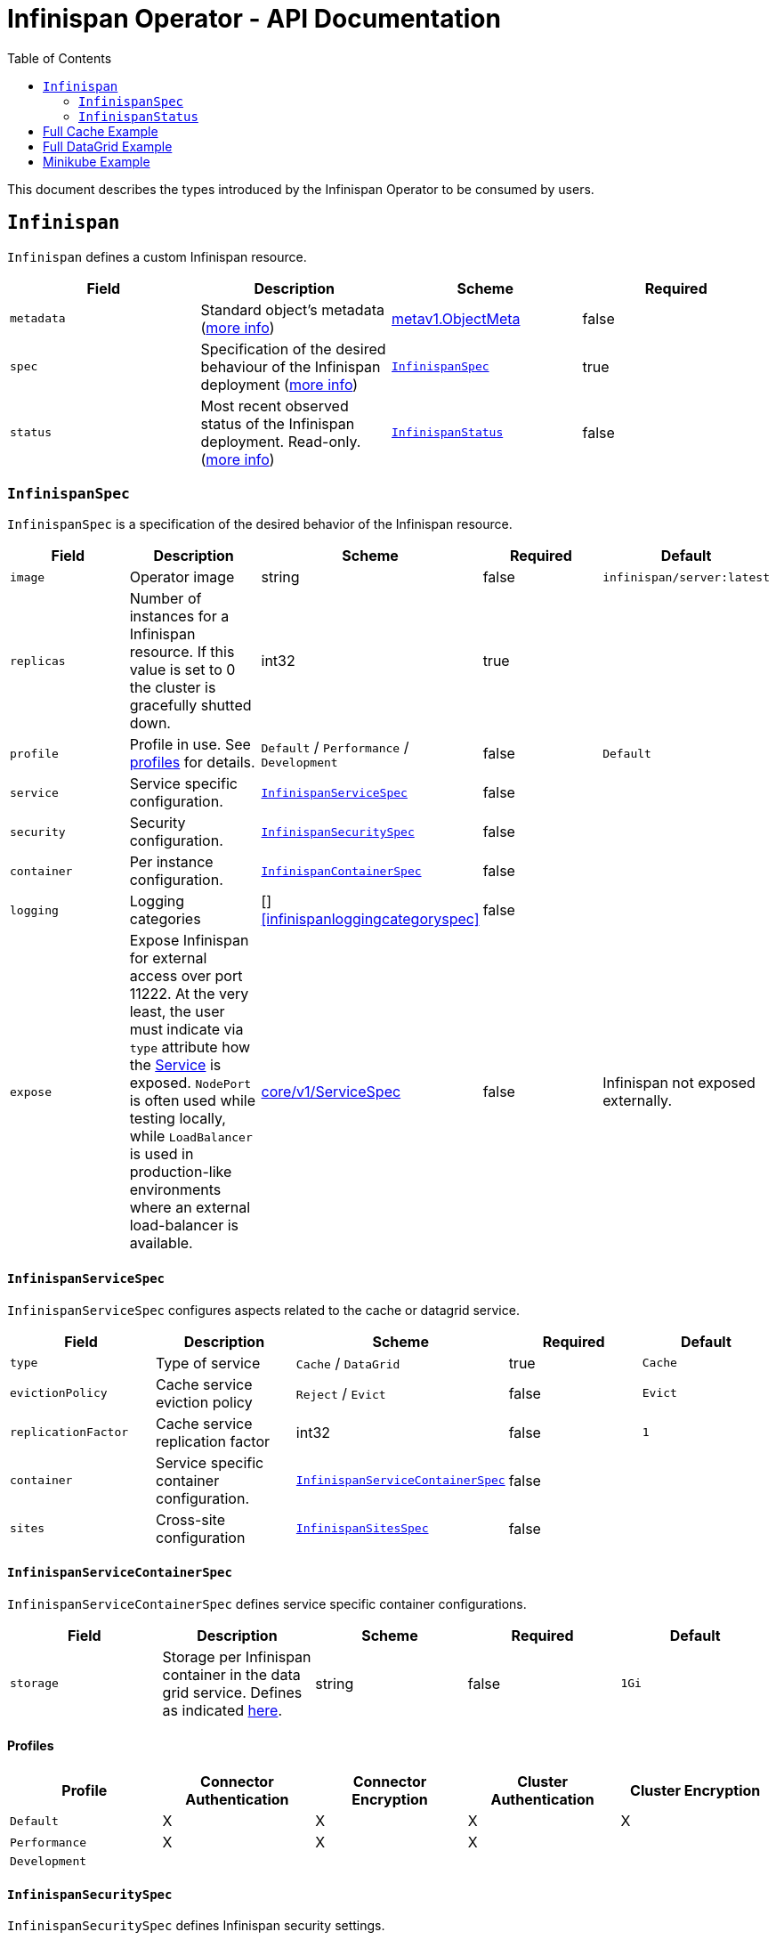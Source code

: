 = Infinispan Operator - API Documentation
:toc:               left

This document describes the types introduced by the Infinispan Operator to be consumed by users.


[[infinispan]]
## `Infinispan`

`Infinispan` defines a custom Infinispan resource.

[options="header,footer"]
|=======================
| Field | Description | Scheme | Required

| `metadata`
| Standard object’s metadata
(https://github.com/kubernetes/community/blob/master/contributors/devel/api-conventions.md#metadata[more info])
| https://kubernetes.io/docs/reference/generated/kubernetes-api/v1.11/#objectmeta-v1-meta[metav1.ObjectMeta]
| false

| `spec`
| Specification of the desired behaviour of the Infinispan deployment
(https://github.com/kubernetes/community/blob/master/contributors/devel/sig-architecture/api-conventions.md#spec-and-status[more info])
| <<infinispanspec>>
| true

| `status`
| Most recent observed status of the Infinispan deployment. Read-only.
(https://github.com/kubernetes/community/blob/master/contributors/devel/sig-architecture/api-conventions.md#spec-and-status#spec-and-status[more info])
| <<infinispanstatus>>
| false

|
|=======================

[[infinispanspec]]
### `InfinispanSpec`

`InfinispanSpec` is a specification of the desired behavior of the Infinispan resource.

[options="header,footer"]
|=======================
| Field | Description | Scheme | Required | Default

| `image`
| Operator image
| string
| false
| `infinispan/server:latest`

| `replicas`
| Number of instances for a Infinispan resource. If this value is set to 0 the cluster
is gracefully shutted down.
| int32
| true
|

| `profile`
| Profile in use. See <<infinispanprofiles,profiles>> for details.
| `Default` / `Performance` / `Development`
| false
| `Default`

| `service`
| Service specific configuration.
| <<infinispanservicespec>>
| false
|

| `security`
| Security configuration.
| <<infinispansecurityspec>>
| false
|

| `container`
| Per instance configuration.
| <<infinispancontainerspec>>
| false
|

| `logging`
| Logging categories
| []<<infinispanloggingcategoryspec>>
| false
|

| `expose`
| Expose Infinispan for external access over port 11222.
At the very least,
the user must indicate via `type` attribute how the
https://kubernetes.io/docs/reference/generated/kubernetes-api/v1.11/#service-v1-core[Service]
is exposed.
`NodePort` is often used while testing locally,
while `LoadBalancer` is used in production-like environments where an external load-balancer is available.
| https://kubernetes.io/docs/reference/generated/kubernetes-api/v1.11/#servicespec-v1-core[core/v1/ServiceSpec]
| false
| Infinispan not exposed externally.

|=======================


[[infinispanservicespec]]
#### `InfinispanServiceSpec`

`InfinispanServiceSpec` configures aspects related to the cache or datagrid service.

[options="header,footer"]
|=======================
| Field | Description | Scheme | Required | Default

| `type`
| Type of service
| `Cache` / `DataGrid`
| true
| `Cache`

| `evictionPolicy`
| Cache service eviction policy
| `Reject` / `Evict`
| false
| `Evict`

| `replicationFactor`
| Cache service replication factor
| int32
| false
| `1`

| `container`
| Service specific container configuration.
| <<infinispanservicecontainerspec>>
| false
|

| `sites`
| Cross-site configuration
| <<infinispansitesspec>>
| false
|

|=======================


[[infinispanservicecontainerspec]]
#### `InfinispanServiceContainerSpec`

`InfinispanServiceContainerSpec` defines service specific container configurations.

[options="header,footer"]
|=======================
| Field | Description | Scheme | Required | Default

| `storage`
| Storage per Infinispan container in the data grid service.
Defines as indicated
https://kubernetes.io/docs/concepts/configuration/manage-compute-resources-container/#local-ephemeral-storage[here].
| string
| false
| `1Gi`

|=======================


[[infinispanprofiles]]

#### Profiles

[options="header,footer"]
|=======================
| Profile | Connector Authentication | Connector Encryption | Cluster Authentication | Cluster Encryption

| `Default`
| X
| X
| X
| X

| `Performance`
| X
| X
| X
|

| `Development`
|
|
|
|

|=======================


[[infinispansecurityspec]]
#### `InfinispanSecuritySpec`

`InfinispanSecuritySpec` defines Infinispan security settings.

[options="header,footer"]
|=======================
| Field | Description | Scheme | Required | Default

| `roles`
| Roles for interacting with Infinispan.
| []<<infinispanrolespec>>
| false
|

| `endpointSecretName`
| Secret containing identities allowed to interact with Infinispan.
The format of the metadata in the secret can be found <<identities,here>>.
| string
| false
|

| `endpointEncryption`
| Encryption configuration for client.
| EndpointEncryption
| false
|

|=======================

[[endpointencryption]]
#### `EndpointEncryption`

`EndpointEncryption` encryption configuration for client.

[options="header,footer"]
|=======================
| Field | Description | Scheme | Required | Default

| `type`
| Certificates provider type: `service` if the user wants to use a platform serving
certificates service. `secret` if the user provides a secret with certs inside
| `service`/`secret`
| true
|

| `certServiceName`
| Name of the serving certificates service. Only `service.beta.infinispan.io` is
currently supported
| string
| false
|

| `certSecretName`
| Name of the secret containing the certificates (both for service and secret type)
| string
| true
|

|=======================

[[infinispanrolespec]]
#### `InfinispanRoleSpec`

`InfinispanRoleSpec` defines Infinispan role definitions.

[options="header,footer"]
|=======================
| Field | Description | Scheme | Required | Default

| `name`
| Name of role.
| string
| true
|

| `permissions`
| List of permissions.
Valid values are defined
https://infinispan.org/docs/dev/titles/security/security.html#security_embedded_permissions[here].
| []string
| true
|

|=======================


[[infinispancontainerspec]]
#### `InfinispanContainerSpec`

`InfinispanContainerSpec` is a specification of the resource needed by the Infinispan container.

[options="header,footer"]
|=======================
| Field | Description | Scheme | Required | Default

| `extraJvmOpts`
| Extra Java opts to pass to Infinispan JVM
| string
| false
|

| `memory`
| Amount of memory required by the container
| string
| false
| 512Mi

| `cpu`
| Cpu to be allocated to the Infinispan container
| string
| false
| 0.5

|=======================


[[infinispanloggingspec]]
#### `InfinispanLoggingSpec`

`InfinispanLoggingSpec` configures logging.

[options="header,footer"]
|=======================
| Field | Description | Scheme | Required | Default

| `categories`
| Logging categories
| <<infinispanloggingcategoriesspec>>
| false
|

|=======================


[[infinispanloggingcategoriesspec]]
#### `InfinispanLoggingCategoriesSpec`

`InfinispanLoggingCategoriesSpec` configures logging categories.

[options="header,footer"]
|=======================
| Field | Description | Scheme | Required | Default

| `<category-name>`
| Logging category name, e.g. `org.infinispan`
| `error` / `warn` / `info` / `debug` / `trace`
| true
|

|=======================


[[infinispanprometheusspec]]
#### `InfinispanPrometheusSpec`

`InfinispanPrometheusSpec`.

[options="header,footer"]
|=======================
| Field | Description | Scheme | Required | Default

| `enabled`
| Enable prometheus.
| boolean
| false
| false

|=======================


[[infinispansitesspec]]
#### `InfinispanSitesSpec`

`InfinispanSpitesSpec`.

[options="header,footer"]
|=======================
| Field | Description | Scheme | Required | Default

| `local`
| Local site information.
| <<infinispanlocalsitespec>>
| true
|

| `backups`
| Site information for backups.
| []<<infinispanbackupsitespec>>
| true
|

|=======================


[[infinispanlocalsitespec]]
#### `InfinispanLocalSiteSpec`

`InfinispanLocalSiteSpec`.

[options="header,footer"]
|=======================
| Field | Description | Scheme | Required | Default

| `expose`
| For sites to communicate with each other,
a dedicated externally exposed service needs to be configured.
This section configures details of such service.
The exposed service name will contain a `-site` suffix.
If the site service is defined as `NodePort` type,
it binds to port `7900` by default and uses port `32660` as `nodePort`.
| https://kubernetes.io/docs/reference/generated/kubernetes-api/v1.11/#servicespec-v1-core[core/v1/ServiceSpec]
| true
|

|=======================


[[infinispanbackupsitespec]]
#### `InfinispanBackupSiteSpec`

`InfinispanBackupSiteSpec`.

[options="header,footer"]
|=======================
| Field | Description | Scheme | Required | Default

| `name`
| Name of remote site.
| string
| true
|

| `url`
| URL for remote site.
`xsite://` scheme denotes that the remote site is configured with static host:port combination.
`minikube://` scheme denotes that external site is a minikube instance and the setting are extracted from the remote Kubernetes host:port.
`openshift://` scheme denotes that site external setting are extracted from the remote OpenShift host:port.
| string
| true
|

| `secretName`
| Contains the secret details for accessing remote Kubernetes or OpenShift instances.
If the `url` starts with `minikube`,
the secret should contain `certificate-authority`, `client-certificate` and `client-key` entries.
A secret containing these certificates can be created using `kubectl create secret generic`,
passing individual files using `--from-file` parameters.
If the `url` starts with `openshift`,
the secret should contain a `token` entry for accessing that OpenShift cluster.
| string
| false
|

|=======================


[[infinispanstatus]]
### `InfinispanStatus`

`InfinispanStatus` is the most recent observed status of the `InfinispanSpec`. Read-only.

TODO: @Vittorio, update with your proposal

[options="header,footer"]
|=======================
| Field | Description | Scheme | Required

| `pods`
| Status of the pods.
| []<<podstatus>>
| true

|=======================


[[podstatus]]
#### `PodStatus`

`PodStatus` is the most recent observed status of a pod running `InfinispanSpec`.

[options="header,footer"]
|=======================
| Field | Description | Scheme | Required

| `name`
| Name of the Pod.
| string
| true

| `podIP`
| IP address allocated to the pod.
| string
| true

|=======================


[[identies]]
#### `Identities`

`Identities` defines the identities configuration that's stored within a Secret.

[options="header,footer"]
|=======================
| Field | Description | Scheme | Required

| `credentials`
| Credentials (username and password) based identities.
| []<<credentials>>
| true

| `certificates`
| Certificate (p12 format) based identities.
| []<<certificate>>
| true

| `oauth`
| Identities provided by OAuth servers.
| []<<oauth>>
| true

| `tokens`
| Token-based identities.
| []<<token>>
| true

|=======================


[[credentials]]
#### `Credentials`

`Credentials`.

[options="header,footer"]
|=======================
| Field | Description | Scheme | Required

| `username`
| Username.
| string
| false

| `password`
| Password.
| string
| true

| `roles`
| Roles of credentials
| []string
| false

|=======================


[[certificate]]
#### `Certificate`

`Certificate`.

[options="header,footer"]
|=======================
| Field | Description | Scheme | Required

| `p12`
| Certificate encoded in base 64 format.
| string
| true

| `roles`
| Roles of credentials
| []string
| false

|=======================


[[oauth]]
#### `OAuth`

`OAuth`.

[options="header,footer"]
|=======================
| Field | Description | Scheme | Required

| `clientId`
| TODO
| string
| true

| `clientSecret`
| TODO
| string
| true

| `introspectionUrl`
| TODO
| string
| true

|=======================


[[token]]
#### `Token`

`Token`.

[options="header,footer"]
|=======================
| Field | Description | Scheme | Required

| `token`
| Authentication token for an identity.
| string
| true

|=======================


## Full Cache Example

.full-cache-example.yaml
[source,yaml]
----
apiVersion: infinispan.org/v1
kind: Infinispan
metadata:
  name: full-cache-example-infinispan
spec:
  image: infinispan/server:latest
  replicas: 4
  profile: Development
  service:
    type: Cache
    evictionPolicy: Reject
    replicationFactor: 3
  security:
    roles:
    - name: admin
      permissions:
      - ADMIN
    - name: developer
      permissions:
      - WRITE
    - name: collaborator
      permissions:
      - READ
    endpointSecretName: endpoint-identities
    endpointEncryption:
        type: secret
        certSecretName: tls-secret
  container:
    extraJvmOpts: "-XX:NativeMemoryTracking=summary"
    cpu: "2000m"
    memory: 1Gi
  logging:
    categories:
      org.infinispan: trace
      org.jgroups: trace
  expose:
    type: LoadBalancer
----

.endpoint-identities.yaml
[source,yaml]
----
apiVersion: v1
kind: Secret
metadata:
  name: endpoint-identities
type: Opaque
stringData:
  identities.yaml: |-
    credentials:
    - username: connectusr
      password: connectpass
      roles:
      - admin
      - developer
      - collaborator
    certificates:
    - p12: "FQSmxHHvFvrhEfKIq15axg=="
      roles:
      - admin
    oauth:
    - clientId: infinispan-server
      clientSecret: 1fdca4ec-c416-47e0-867a-3d471af7050f
      introspectionUrl: "http://..."
----

.tls-secret.yaml
[source,yaml]
----
apiVersion: v1
kind: Secret
type: Opaque
stringData:
  #alias and password for the provided keystore
    alias: server
    password: password
data:
  #Infinispan will use keystore.p12 if provided, otherwise
  #will use tls.key, tls.crt
    keystore.p12:  "Add here a base64 encoded PKCS12"
    tls.key:  "Add here a base64 TLS key"
    tls.crt: "Add here a base64 TLS cert"
----

## Full DataGrid Example

.full-datagrid-example.yaml
[source,yaml]
----
apiVersion: infinispan.org/v1
kind: Infinispan
metadata:
  name: full-datagrid-example-infinispan
spec:
  image: infinispan/server:latest
  replicas: 6
  profile: Performance
  service:
    type: DataGrid
    container:
      storage: 2Gi
    sites:
      local:
        expose:
          type: LoadBalancer
      backups:
      - name: google
        url: xsite://google.host:23456
      - name: azure
        url: openshift://api.azure.host:6443
        secretName: azure-identities
      - name: aws
        url: openshift://api.aws.host:6443
        secretName: aws-identities
  security:
    endpointSecretName: endpoint-identities
    endpointEncryption:
      type: service
      certServiceName: service.beta.openshift.io
      certSecretName: served-tls-secret
  container:
    extraJvmOpts: "-XX:NativeMemoryTracking=summary"
    cpu: "1000m"
    memory: 1Gi
  logging:
    categories:
      org.infinispan: debug
      org.jgroups: debug
  expose:
    type: LoadBalancer
----

.azure-identities.yaml
[source,yaml]
----
apiVersion: v1
kind: Secret
metadata:
  name: azure-identities
type: Opaque
stringData:
  token: gl8xTESu_j_tzMQhpe_P-It6IcWFQUm94WsuR3VFkUw
----

.aws-identities.yaml
[source,yaml]
----
apiVersion: v1
kind: Secret
metadata:
  name: aws-identities
type: Opaque
stringData:
  token: LdqA1uM0e3wxhwOf0WRaP7Je3RdOjtrpai1jONQg7z0
----

## Minikube Example

Example highlighting settings that are commonly set in Minikube environments.

.minikube-example.yaml
[source,yaml]
----
apiVersion: infinispan.org/v1
kind: Infinispan
metadata:
  name: minikube-example-infinispan
spec:
  replicas: 2
  profile: Development
  service:
    type: DataGrid
    sites:
      local:
        name: SiteA
        expose:
          type: NodePort
          externalIPs:
            - 192.168.99.147
      backups:
      - name: SiteB
        url: minikube://192.168.99.148:8443
        secretName: site-b-secrets
  expose:
    type: NodePort
----

.site-b-secrets.yaml
[source,yaml]
----
apiVersion: v1
kind: Secret
metadata:
  name: site-b-secrets
type: Opaque
data:
  certificate-authority: <...>
  client-certificate: <...>
  client-key: <...>
----
